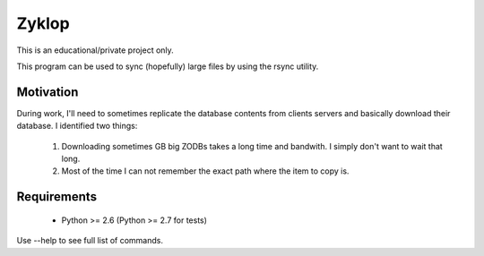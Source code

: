 ========
 Zyklop
========

This is an educational/private project only.

This program can be used to sync (hopefully) large files by using the
rsync utility.

Motivation
==========

During work, I'll need to sometimes replicate the database contents from
clients servers and basically download their database. I identified two
things:

    1. Downloading sometimes GB big ZODBs takes a long time and
       bandwith. I simply don't want to wait that long.
    2. Most of the time I can not remember the exact path where the item
       to copy is.

Requirements
==============

    * Python >= 2.6 (Python >= 2.7 for tests)


Use --help to see full list of commands.
